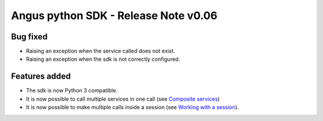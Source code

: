 Angus python SDK - Release Note v0.06
=====================================

Bug fixed
---------

* Raising an exception when the service called does not exist.
* Raising an exception when the sdk is not correctly configured.


Features added
--------------

* The sdk is now Python 3 compatible.
* It is now possible to call multiple services in one call (see `Composite services <http://angus-doc.readthedocs.org/en/latest/sdk/python-sdk/guide.html#composite-services>`_)
* It is now possible to make multiple calls inside a session (see `Working with a session <http://angus-doc.readthedocs.org/en/latest/sdk/python-sdk/guide.html#session-for-statefull-services>`_).
